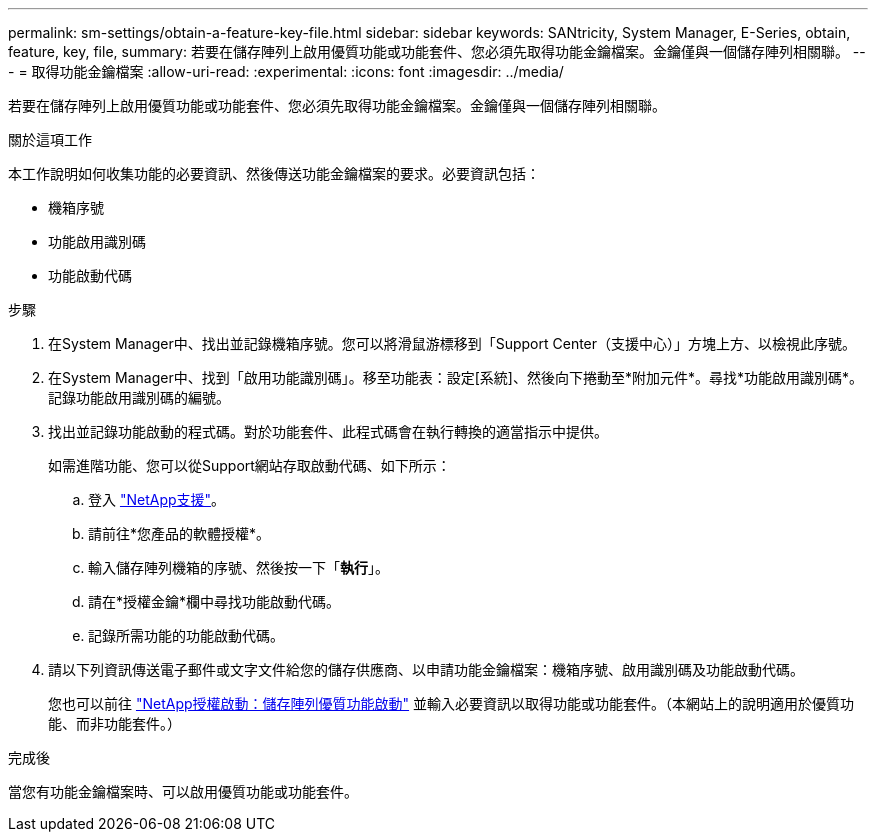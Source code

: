 ---
permalink: sm-settings/obtain-a-feature-key-file.html 
sidebar: sidebar 
keywords: SANtricity, System Manager, E-Series, obtain, feature, key, file, 
summary: 若要在儲存陣列上啟用優質功能或功能套件、您必須先取得功能金鑰檔案。金鑰僅與一個儲存陣列相關聯。 
---
= 取得功能金鑰檔案
:allow-uri-read: 
:experimental: 
:icons: font
:imagesdir: ../media/


[role="lead"]
若要在儲存陣列上啟用優質功能或功能套件、您必須先取得功能金鑰檔案。金鑰僅與一個儲存陣列相關聯。

.關於這項工作
本工作說明如何收集功能的必要資訊、然後傳送功能金鑰檔案的要求。必要資訊包括：

* 機箱序號
* 功能啟用識別碼
* 功能啟動代碼


.步驟
. 在System Manager中、找出並記錄機箱序號。您可以將滑鼠游標移到「Support Center（支援中心）」方塊上方、以檢視此序號。
. 在System Manager中、找到「啟用功能識別碼」。移至功能表：設定[系統]、然後向下捲動至*附加元件*。尋找*功能啟用識別碼*。記錄功能啟用識別碼的編號。
. 找出並記錄功能啟動的程式碼。對於功能套件、此程式碼會在執行轉換的適當指示中提供。
+
如需進階功能、您可以從Support網站存取啟動代碼、如下所示：

+
.. 登入 https://mysupport.netapp.com/site/global/dashboard["NetApp支援"^]。
.. 請前往*您產品的軟體授權*。
.. 輸入儲存陣列機箱的序號、然後按一下「*執行*」。
.. 請在*授權金鑰*欄中尋找功能啟動代碼。
.. 記錄所需功能的功能啟動代碼。


. 請以下列資訊傳送電子郵件或文字文件給您的儲存供應商、以申請功能金鑰檔案：機箱序號、啟用識別碼及功能啟動代碼。
+
您也可以前往 http://partnerspfk.netapp.com["NetApp授權啟動：儲存陣列優質功能啟動"^] 並輸入必要資訊以取得功能或功能套件。（本網站上的說明適用於優質功能、而非功能套件。）



.完成後
當您有功能金鑰檔案時、可以啟用優質功能或功能套件。
